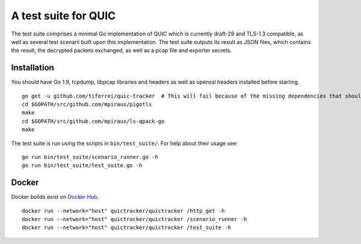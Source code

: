 A test suite for QUIC
=====================

.. image:: https://godoc.org/github.com/tiferrei/quic-tracker?status.svg
    :target: https://godoc.org/github.com/tiferrei/quic-tracker
    :alt: Documentation status


The test suite comprises a minimal Go implementation of QUIC which is
currently draft-29 and TLS-1.3 compatible, as well as several
test scenarii built upon this implementation. The test suite outputs its
result as JSON files, which contains the result, the decrypted packets
exchanged, as well as a pcap file and exporter secrets.

Installation
------------

You should have Go 1.9, tcpdump, libpcap libraries and headers as well as
openssl headers installed before starting.

::

    go get -u github.com/tiferrei/quic-tracker  # This will fail because of the missing dependencies that should be build using the 4 lines below
    cd $GOPATH/src/github.com/mpiraux/pigotls
    make
    cd $GOPATH/src/github.com/mpiraux/ls-qpack-go
    make

The test suite is run using the scripts in ``bin/test_suite/``. For help
about their usage see:

::

    go run bin/test_suite/scenario_runner.go -h
    go run bin/test_suite/test_suite.go -h


Docker
------

Docker builds exist on `Docker Hub`_.

::

    docker run --network="host" quictracker/quictracker /http_get -h
    docker run --network="host" quictracker/quictracker /scenario_runner -h
    docker run --network="host" quictracker/quictracker /test_suite -h

.. _Docker Hub: https://hub.docker.com/r/quictracker/quictracker/
